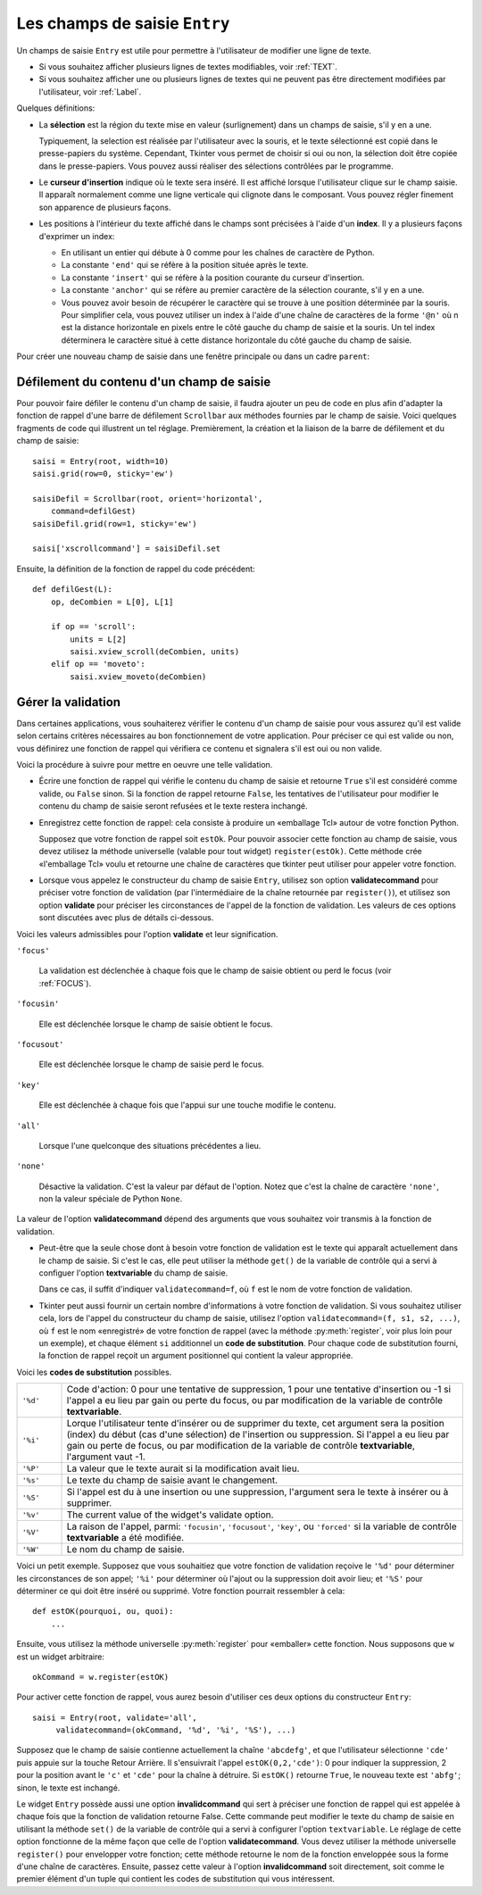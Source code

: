 .. _SAISIE:

******************************
Les champs de saisie ``Entry``
******************************

Un champs de saisie ``Entry`` est utile pour permettre à l'utilisateur de modifier une ligne de texte.

* Si vous souhaitez afficher plusieurs lignes de textes modifiables, voir :ref:`TEXT`.

* Si vous souhaitez afficher une ou plusieurs lignes de textes qui ne peuvent pas être directement modifiées par l'utilisateur, voir :ref:`Label`.

Quelques définitions:

* La **sélection** est la région du texte mise en valeur (surlignement) dans un champs de saisie, s'il y en a une.

  Typiquement, la selection est réalisée par l'utilisateur avec la souris, et le texte sélectionné est copié dans le  presse-papiers du système. Cependant, Tkinter vous permet de choisir si oui ou non, la sélection doit être copiée dans le presse-papiers. Vous pouvez aussi réaliser des sélections contrôlées par le programme.

* Le **curseur d'insertion** indique où le texte sera inséré. Il est affiché lorsque l'utilisateur clique sur le champ saisie. Il apparaît normalement comme une ligne verticale qui clignote dans le composant. Vous pouvez régler finement son apparence de plusieurs façons.

* Les positions à l'intérieur du texte affiché dans le champs sont précisées à l'aide d'un **index**. Il y a plusieurs façons d'exprimer un index:

  - En utilisant un entier qui débute à 0 comme pour les chaînes de caractère de Python.

  - La constante ``'end'`` qui se réfère à la position située après le texte.

  - La constante ``'insert'`` qui se réfère à la position courante du curseur d'insertion.

  - La constante ``'anchor'`` qui se réfère au premier caractère de la sélection courante, s'il y en a une.

  - Vous pouvez avoir besoin de récupérer le caractère qui se trouve à une position déterminée par la souris. Pour simplifier cela, vous pouvez utiliser un index à l'aide d'une chaîne de caractères de la forme ``'@n'`` où n est la distance horizontale en pixels entre le côté gauche du champ de saisie et la souris. Un tel index déterminera le caractère situé à cette distance horizontale du côté gauche du champ de saisie.

Pour créer une nouveau champ de saisie dans une fenêtre principale ou dans un cadre ``parent``:

.. py:class:: Entry(parent, option, ...)

        Ce constructeur retourne le nouveau champ de saisie. Ses options incluent:

        :arg bg:
                (ou **background**) La couleur de fond de la zone de saisie. C'est un gris léger par défaut.
        :arg bd: 
                (ou **borderwidth**) L'épaisseur de la bordure qui entoure la zone de saisie. Voir :ref:`dimensions`. Sa valeur est 2 pixels par défaut.
        :arg cursor:
                Pour indiquer le pointeur de souris à afficher lorsqu'on survole le bouton. Voir :ref:`pointeurs`.
        :arg disabledbackground: 
                La couleur d'arrière plan qui est utilisée lorsque le widget est dans l'état ``'disabled'``.
        :arg disabledforeground: 
                Couleur du texte lorsque le champ de saisie est dans l'état ``'disabled'``.
        :arg exportselection: 
                Par défaut, si vous sélectionnez du texte, il est automatiquement exporté vers le presse-papiers. Pour empêcher cela, utiliser ``exportselection=0``.
        :arg fg: 
                (ou **foreground**) La couleur utilisée pour afficher le texte. Noir par défaut.
        :arg font:
                Police de caractère utilisée pour le texte saisi dans le champ de saisi. Voir :ref:`polices`.
        :arg highlightbackground:
                Couleur de la ligne qui indique que le bouton n'a pas le focus. Voir :ref:`FOCUS`.
        :arg highlightcolor:
                Couleur de ligne qui indique que le bouton a le focus.
        :arg highlightthickness:
                Épaisseur de la ligne de mise en valeur du focus.
        :arg insertbackground:
                Par défaut, le curseur d'insertion (qui indique l'endroit où le texte sera inséré) est noir. Précisez une autre couleur pour cette option si vous souhaitez la modifier. Voir :ref:`couleurs`.
        :arg insertborderwidth:
                Par défaut, le curseur d'insertion est un simple rectangle. Vous pouvez obtenir un effet de relief ``'raised'`` (voir :ref:`reliefs`) en configurant cette option avec la dimension de la bordure 3-d. Si vous faites cela, assurez-vous que l'option **insertwidth** vaut au moins le double de cette valeur.
        :arg insertofftime:
                Par défaut, le curseur d'insertion clignote. Vous pouvez configurer cette option avec une valeur en millisecondes pour préciser la durée de sa disparition dans le clignotement. La valeur par défaut est 300. Si vous utilisez ``insertofftime=0``, le curseur ne clignotera plus du tout.
        :arg insertontime:
                Similaire à l'option **insertofftime**: durée de son apparition dans le clignotement. 600 millisecondes par défaut.
        :arg insertwidth:
                Normalement, le curseur d'insertion fait 2 pixels de large. Vous pouvez ajuster cela en indiquant une dimension arbitraire.
        :arg justify:
                Cette option contrôle l'alignement du texte lorsque celui-ci ne remplit pas complètement le champ de saisie. Les valeurs possibles sont ``'left'``, ``'center'`` et ``'right'``.
        :arg readonlybackground: 
                La couleur de fond utilisée lorsque le widget est dans l'état ``'readonly'``.
        :arg relief:
                Sert à indiquer le relief utilisé pour dessiner le contour du champ de saisie. Voir :ref:`reliefs`. La valeur par défaut est ``'sunken'``.
        :arg selectbackground:
                La couleur de fond utilisée pour mettre en valeur le texte sélectionné. Voir :ref:`couleurs`.
        :arg selectborderwidth:
                La largeur de la bordure qui entoure le texte sélectionné. 1 pixel par défaut.
        :arg selectforeground:
                La couleur du texte sélectionné.
        :arg show:
                Normalement, le texte que l'utilisateur saisi apparaît dans la zone de saisie. Pour une saisie de type mot de passe, indiquer le caractère de remplacement à afficher, souvent ``show='*'``.
        :arg state:
                Utilisez cette option pour désactiver le champ de saisie de telle sorte que l'utilisateur ne puisse plus y insérer de texte.``state='disabled'`` pour le désactiver, ``state='normal'`` pour le réactiver. Votre programme peut savoir si la souris survole le champ de saisie en interrogeant cette option qui devrait alors avoir la valeur ``'active'``.
        :arg takefocus:
                Par défaut, le widget sera visité par le focus lorsque l'utilisateur utilisera la touche Tab. Configurez cette option avec la valeur 0 pour retirer le widget de la «traversée du focus». Pour plus d'informations sur le focus, voir :ref:`FOCUS`.
        :arg textvariable:
                Pour pouvoir récupérer le texte courant du champ de saisie, vous devez configurer cette option avec une instance de ``StringVar``; voir :ref:`CTRLVARIABLES`. Vous pouvez alors récupérer ou modifier le texte en utilisant les méthodes ``get()`` ou ``set()`` de cette variable de contrôle ``StringVar``.
        :arg validate: 
                Vous pouvez utiliser cette option pour indiquer que le champ de saisie utilise une fonction de validation qui sera appelée automatiquement à certains instants. Voir :ref:`validation`.
        :arg validatecommand: 
                Une fonction de validation pour le champ de saisie. Voir :ref:`validation`.
        :arg width:
                La taille du champ de saisie mesurée en nombre de caractères. La valeur par défaut est 20. Pour les polices de caractères à chasse variable (fontes proportionnelles), la taille du champ de saisie s'obtient en multipliant la moyenne de la largeur des caractères de la fonte multipliée par la valeur de cette option.
        :arg xscrollcommand:
                Si vous vous attendez à ce que les utilisateurs saisissent plus de texte que la partie visible du champ de saisie ne peut en contenir, vous pouvez lier votre champ de saisie à une barre de défilement ``Scrollbar``. Configurez alors cette option avec la méthode ``set()`` de la barre de défilement. Pour plus d'information, voir :ref:`Defilement`.

        Les méthodes disponibles pour les champs de saisie ``Entry`` incluent:

        .. hlist::
                :columns: 4

                * :py:meth:`~delete` 
                * :py:meth:`~get`
                * :py:meth:`~icursor`
                * :py:meth:`~index`
                * :py:meth:`~insert`
                * :py:meth:`~scan_dragto`
                * :py:meth:`~scan_mark`
                * :py:meth:`~select_adjust`
                * :py:meth:`~select_clear`
                * :py:meth:`~select_from`
                * :py:meth:`~select_present`
                * :py:meth:`~select_range`
                * :py:meth:`~select_to`
                * :py:meth:`~xview`
                * :py:meth:`~xview_moveto`
                * :py:meth:`~xview_scroll`
        
        .. py:method:: delete(first, last=None)

                Supprime les caractères de la position ``first`` jusqu'à, mais sans inclure, la position ``last``. Si le deuxième argument est omis, seul le caractère à la position ``first`` est supprimé. 

        .. py:method:: get()

                Retourne le texte que contient le champ de saisie lors de son appel.

        .. py:method:: icursor(index)

                Déplace le curseur d'insertion juste avant le caractère ayant la position ``index``.

        .. py:method:: index(index)

                Fait défiler le contenu du champ de saisie de telle sorte que le caractère de position ``index`` soit à la première position visible à gauche. N'a pas d'effet si le texte tient tout entier dans le champ de saisie.

        .. py:method:: insert(index, s)

                Insère la chaîne de caractères ``s`` juste avant le caractère situé à la position ``index``.

        .. py:method:: scan_dragto(x)

                Voir la méthode ``scan_mark`` ci-dessous. 

        .. py:method:: scan_mark(x)

                Utilisez cette méthode pour initialiser le défilement rapide du contenu d'un champ de saisie munie d'une barre de défilement horizontale.

                Pour réaliser cela, lier l'événement «bouton de la souris enfoncé» à un gestionnaire d'événement qui appelera ``scan_mark(x)``, où x représente la position horizontale courante de la souris. Ensuite, lier l'événement ``'<Motion>'`` (déplacement de la souris) à un gestionnaire qui appelera ``scan_dragto(x)``, où x représente la position horizontale courante de la souris. La méthode ``scan_dragto`` fait défiler le contenu du champ de saisie de manière continue et à un rythme proportionnel à la distance (horizontale) entre la position lors de l'appel de ``scan_mark`` et la position courante.

        .. py:method:: select_adjust(index)

                Cette méthode sert à ajuster la sélection pour être sûr qu'elle contient le caractère situé à la position précisée par ``index``. Si la sélection contient déjà le caractère, rien ne se produit. Autrement, la sélection est étendue à partir de sa position courante (s'il y en a une) pour inclure la position ayant l'index indiqué.

        .. py:method:: select_clear()

                Éfface la sélection (sans supprimer son contenu). N'a pas d'effet si il n'y a aucune sélection courante.

        .. py:method:: select_from(index)

                Positionne l'index de l'ancre de sélection, ``'anchor'``, à la position du caractère sélectionné par ``index`` et sélectionne ce caractère.

        .. py:method:: select_present()

                Retourne ``True`` s'il y a une sélection, ``False`` autrement.

        .. py:method:: select_range(start, end)

                Pour régler la sélection depuis l'application. Sélectionne le texte de la position ``start`` jusqu'à, mais sans inclure, la position ``end``. la position ``start`` doit être avant la position ``end``.

                Pour sélectionner tout le texte du champ de saisie ``e``, utiliser ``e.select_range(0,'end')``.

        .. py:method:: select_to(index)

                Sélection tout le texte à partir de la position ``'anchor'`` jusqu'à, mais sans inclure, le caractère de position ``index``.

        .. py:method:: xview(index)

                Fait défiler le texte de telle sorte que le caractère de position ``index`` soit situé au début du champ de saisie. Cette méthode est très utile dans la liaison entre un champ de saisie et une barre de défilement. Voir :ref:`Defilement`.

        .. py:method:: xview_moveto(f)

                Positionne le texte dans le champ de saisie de telle sorte que le caractère situé à la position relative ``f`` (par rapport à l'intégralité du texte) soit positionné sur le bord gauche du champ. L'argument ``f`` doit appartenir à l'intervalle [0;1], où 0 signifie tout à gauche et 1 tout à droite.

        .. py:method:: xview_scroll(nb, quoi)

                Sert à faire défiler le contenu du champ de saisie horizontalement. L'argument ``quoi`` est soit ``'units'``, pour indiquer un défilement caractères par caractères, ``'page'`` pour un défilement par largeur du champ de saisie. Si l'argument ``nb`` est positif, le défilement se fait de la gauche vers la droite, s'il est négatif, le défilement se fait de la droite vers la gauche. Par exemple, pour un champ de saisie ``e``, ``e.xview_scroll(-1,'pages')`` fera bouger le texte d'une «page» vers la droite et ``e.xview_scroll(4, 'units')`` le fait défiler de 4 caractères vers la gauche.

.. _Defilement:

Défilement du contenu d'un champ de saisie
==========================================

Pour pouvoir faire défiler le contenu d'un champ de saisie, il faudra ajouter un peu de code en plus afin d'adapter la fonction de rappel d'une barre de défilement ``Scrollbar`` aux méthodes fournies par le champ de saisie. Voici quelques fragments de code qui illustrent un tel réglage. Premièrement, la création et la liaison de la barre de défilement et du champ de saisie::

    saisi = Entry(root, width=10)
    saisi.grid(row=0, sticky='ew')

    saisiDefil = Scrollbar(root, orient='horizontal',
        command=defilGest)
    saisiDefil.grid(row=1, sticky='ew')

    saisi['xscrollcommand'] = saisiDefil.set

Ensuite, la définition de la fonction de rappel du code précédent::

    def defilGest(L):
        op, deCombien = L[0], L[1]

        if op == 'scroll':
            units = L[2]
            saisi.xview_scroll(deCombien, units)
        elif op == 'moveto':
            saisi.xview_moveto(deCombien)


.. _validation:

Gérer la validation
===================

Dans certaines applications, vous souhaiterez vérifier le contenu d'un champ de saisie pour vous assurez qu'il est valide selon certains critères nécessaires au bon fonctionnement de votre application. Pour préciser ce qui est valide ou non, vous définirez une fonction de rappel qui vérifiera ce contenu et signalera s'il est oui ou non valide.

Voici la procédure à suivre pour mettre en oeuvre une telle validation.

* Écrire une fonction de rappel qui vérifie le contenu du champ de saisie et retourne ``True`` s'il est considéré comme valide, ou ``False`` sinon. Si la fonction de rappel retourne ``False``, les tentatives de l'utilisateur pour modifier le contenu du champ de saisie seront refusées et le texte restera inchangé.

* Enregistrez cette fonction de rappel: cela consiste à produire un «emballage Tcl» autour de votre fonction Python.

  Supposez que votre fonction de rappel soit ``estOk``. Pour pouvoir associer cette fonction au champ de saisie, vous devez utilisez la méthode universelle (valable pour tout widget) ``register(estOk)``. Cette méthode crée «l'emballage Tcl» voulu et retourne une chaîne de caractères que tkinter peut utiliser pour appeler votre fonction.

* Lorsque vous appelez le constructeur du champ de saisie ``Entry``, utilisez son option **validatecommand** pour préciser votre fonction de validation (par l'intermédiaire de la chaîne retournée par ``register()``), et utilisez son option **validate** pour préciser les circonstances de l'appel de la fonction de validation. Les valeurs de ces options sont discutées avec plus de détails ci-dessous.

Voici les valeurs admissibles pour l'option **validate** et leur signification.

``'focus'``

        La validation est déclenchée à chaque fois que le champ de saisie obtient ou perd le focus (voir :ref:`FOCUS`).

``'focusin'``

        Elle est déclenchée lorsque le champ de saisie obtient le focus.

``'focusout'``

        Elle est déclenchée lorsque le champ de saisie perd le focus.

``'key'``

        Elle est déclenchée à chaque fois que l'appui sur une touche modifie le contenu.

``'all'``

        Lorsque l'une quelconque des situations précédentes a lieu.

``'none'``

        Désactive la validation. C'est la valeur par défaut de l'option. Notez que c'est la chaîne de caractère ``'none'``, non la valeur spéciale de Python ``None``. 

La valeur de l'option **validatecommand** dépend des arguments que vous souhaitez voir transmis à la fonction de validation.

* Peut-être que la seule chose dont à besoin votre fonction de validation est le texte qui apparaît actuellement dans le champ de saisie. Si c'est le cas, elle peut utiliser la méthode ``get()`` de la variable de contrôle qui a servi à configuer l'option **textvariable** du champ de saisie. 

  Dans ce cas, il suffit d'indiquer ``validatecommand=f``, où ``f`` est le nom de votre fonction de validation.

* Tkinter peut aussi fournir un certain nombre d'informations à votre fonction de validation. Si vous souhaitez utiliser cela, lors de l'appel du constructeur du champ de saisie, utilisez l'option ``validatecommand=(f, s1, s2, ...)``, où ``f`` est le nom «enregistré» de votre fonction de rappel (avec la méthode :py:meth:`register`, voir plus loin pour un exemple), et chaque élément ``si`` additionnel un **code de substitution**. Pour chaque code de substitution fourni, la fonction de rappel reçoit un argument positionnel qui contient la valeur appropriée.

Voici les **codes de substitution** possibles.

.. list-table::
        :widths: 10 90

        * - ``'%d'`` 
          - Code d'action: 0 pour une tentative de suppression, 1 pour une tentative d'insertion ou -1 si l'appel a eu lieu par gain ou perte du focus, ou par modification de la variable de contrôle **textvariable**.
        * - ``'%i'`` 
          - Lorque l'utilisateur tente d'insérer ou de supprimer du texte, cet argument sera la position (index) du début (cas d'une sélection) de l'insertion ou suppression. Si l'appel a eu lieu par gain ou perte de focus, ou par modification de la variable de contrôle **textvariable**, l'argument vaut -1.
        * - ``'%P'`` 
          - La valeur que le texte aurait si la modification avait lieu.
        * - ``'%s'`` 
          - Le texte du champ de saisie avant le changement.
        * - ``'%S'`` 
          - Si l'appel est du à une insertion ou une suppression, l'argument sera le texte à insérer ou à supprimer.
        * - ``'%v'`` 
          - The current value of the widget's validate option.
        * - ``'%V'`` 
          - La raison de l'appel, parmi: ``'focusin'``, ``'focusout'``, ``'key'``, ou ``'forced'`` si la variable de contrôle **textvariable** a été modifiée.
        * - ``'%W'`` 
          - Le nom du champ de saisie.

Voici un petit exemple. Supposez que vous souhaitiez que votre fonction de validation reçoive le ``'%d'`` pour déterminer les circonstances de son appel; ``'%i'`` pour déterminer où l'ajout ou la suppression doit avoir lieu; et ``'%S'`` pour déterminer ce qui doit être inséré ou supprimé. Votre fonction pourrait ressembler à cela::

    def estOK(pourquoi, ou, quoi):
        ...

Ensuite, vous utilisez la méthode universelle :py:meth:`register` pour «emballer» cette fonction. Nous supposons que ``w`` est un widget arbitraire::

    okCommand = w.register(estOK)

Pour activer cette fonction de rappel, vous aurez besoin d'utiliser ces deux options du constructeur ``Entry``::

    saisi = Entry(root, validate='all',
         validatecommand=(okCommand, '%d', '%i', '%S'), ...)

Supposez que le champ de saisie contienne actuellement la chaîne ``'abcdefg'``, et que l'utilisateur sélectionne ``'cde'`` puis appuie sur la touche Retour Arrière. Il s'ensuivrait l'appel ``estOK(0,2,'cde')``: 0 pour indiquer la suppression, 2 pour la position avant le ``'c'`` et ``'cde'`` pour la chaîne à détruire. Si ``estOK()`` retourne ``True``, le nouveau texte est ``'abfg'``; sinon, le texte est inchangé.

Le widget ``Entry`` possède aussi une option **invalidcommand** qui sert à préciser une fonction de rappel qui est appelée à chaque fois que la fonction de validation retourne False. Cette commande peut modifier le texte du champ de saisie en utilisant la méthode ``set()`` de la variable de contrôle qui a servi à configurer l'option ``textvariable``. Le réglage de cette option fonctionne de la même façon que celle de l'option **validatecommand**. Vous devez utiliser la méthode universelle ``register()`` pour envelopper votre fonction; cette méthode retourne le nom de la fonction enveloppée sous la forme d'une chaîne de caractères. Ensuite, passez cette valeur à l'option **invalidcommand** soit directement, soit comme le premier élément d'un tuple qui contient les codes de substitution qui vous intéressent.
